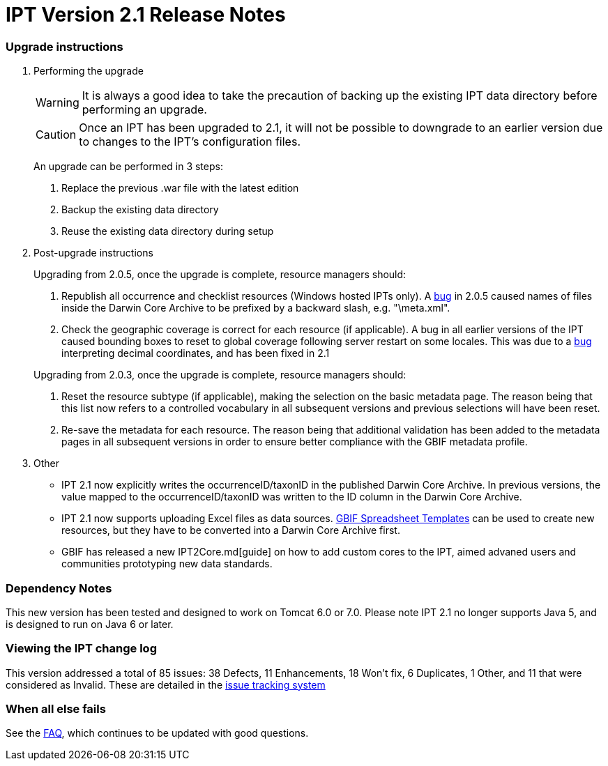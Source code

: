 = IPT Version 2.1 Release Notes

=== Upgrade instructions

. Performing the upgrade
+
--
WARNING: It is always a good idea to take the precaution of backing up the existing IPT data directory before performing an upgrade.

CAUTION: Once an IPT has been upgraded to 2.1, it will not be possible to downgrade to an earlier version due to changes to the IPT's configuration files.

An upgrade can be performed in 3 steps:

. Replace the previous .war file with the latest edition
. Backup the existing data directory
. Reuse the existing data directory during setup
--

. Post-upgrade instructions
+
--
Upgrading from 2.0.5, once the upgrade is complete, resource managers should:

. Republish all occurrence and checklist resources (Windows hosted IPTs only). A https://code.google.com/p/gbif-providertoolkit/issues/detail?id=1015[bug] in 2.0.5 caused names of files inside the Darwin Core Archive to be prefixed by a backward slash, e.g. "\meta.xml".
. Check the geographic coverage is correct for each resource (if applicable). A bug in all earlier versions of the IPT caused bounding boxes to reset to global coverage following server restart on some locales. This was due to a https://code.google.com/p/gbif-providertoolkit/issues/detail?id=1043[bug] interpreting decimal coordinates, and has been fixed in 2.1

Upgrading from 2.0.3, once the upgrade is complete, resource managers should:

. Reset the resource subtype (if applicable), making the selection on the basic metadata page. The reason being that this list now refers to a controlled vocabulary in all subsequent versions and previous selections will have been reset.
. Re-save the metadata for each resource. The reason being that additional validation has been added to the metadata pages in all subsequent versions in order to ensure better compliance with the GBIF metadata profile.
--

. Other
** IPT 2.1 now explicitly writes the occurrenceID/taxonID in the published Darwin Core Archive. In previous versions, the value mapped to the occurrenceID/taxonID was written to the ID column in the Darwin Core Archive.
** IPT 2.1 now supports uploading Excel files as data sources. https://tools.gbif.org/spreadsheet-processor/[GBIF Spreadsheet Templates] can be used to create new resources, but they have to be converted into a Darwin Core Archive first.
** GBIF has released a new IPT2Core.md[guide] on how to add custom cores to the IPT, aimed advaned users and communities prototyping new data standards.

=== Dependency Notes

This new version has been tested and designed to work on Tomcat 6.0 or 7.0. Please note IPT 2.1 no longer supports Java 5, and is designed to run on Java 6 or later.

=== Viewing the IPT change log

This version addressed a total of 85 issues: 38 Defects, 11 Enhancements, 18 Won't fix, 6 Duplicates, 1 Other, and 11 that were considered as Invalid.
These are detailed in the https://code.google.com/p/gbif-providertoolkit/issues/list?can=1&q=milestone=Release2.1&sort=status&colspec=ID%20Type%20Status%20Priority%20Milestone%20Owner%20Summary[issue tracking system]

=== When all else fails

See the xref:faq[FAQ], which continues to be updated with good questions.
